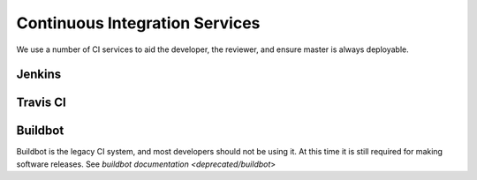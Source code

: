 ###############################
Continuous Integration Services
###############################

We use a number of CI services to aid the developer, the reviewer, and
ensure master is always deployable.

Jenkins
-------

Travis CI
---------


Buildbot
--------

Buildbot is the legacy CI system, and most developers should not be
using it. At this time it is still required for making software
releases. See `buildbot documentation <deprecated/buildbot`>
